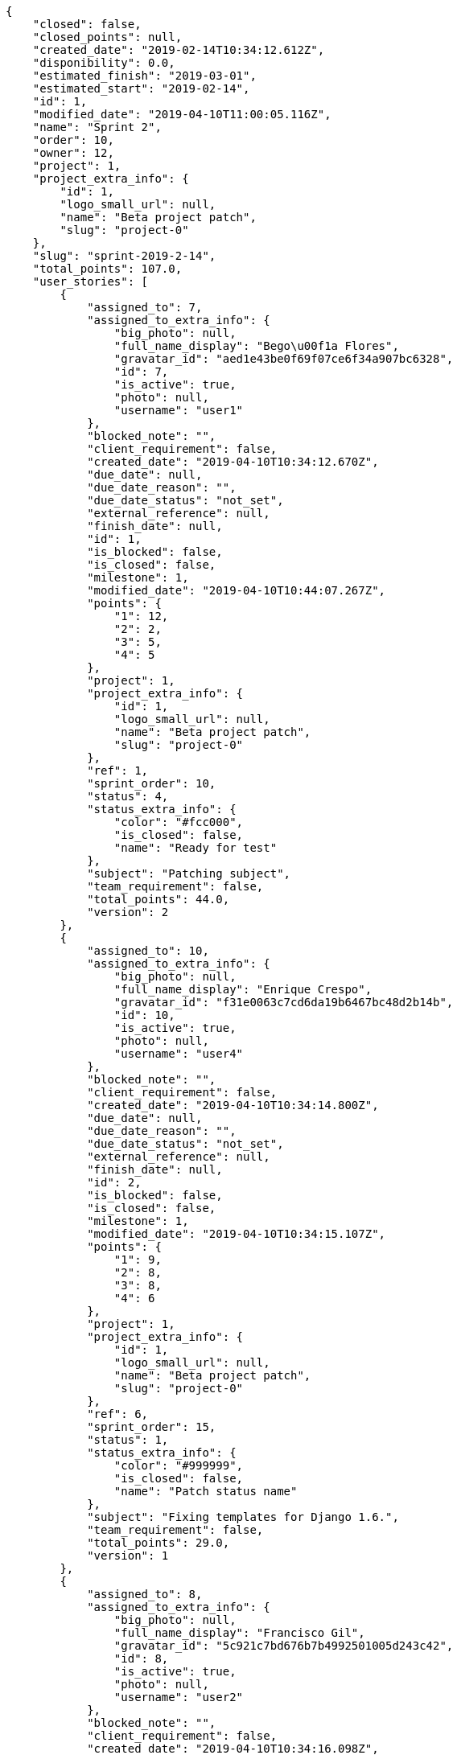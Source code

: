 [source,json]
----
{
    "closed": false,
    "closed_points": null,
    "created_date": "2019-02-14T10:34:12.612Z",
    "disponibility": 0.0,
    "estimated_finish": "2019-03-01",
    "estimated_start": "2019-02-14",
    "id": 1,
    "modified_date": "2019-04-10T11:00:05.116Z",
    "name": "Sprint 2",
    "order": 10,
    "owner": 12,
    "project": 1,
    "project_extra_info": {
        "id": 1,
        "logo_small_url": null,
        "name": "Beta project patch",
        "slug": "project-0"
    },
    "slug": "sprint-2019-2-14",
    "total_points": 107.0,
    "user_stories": [
        {
            "assigned_to": 7,
            "assigned_to_extra_info": {
                "big_photo": null,
                "full_name_display": "Bego\u00f1a Flores",
                "gravatar_id": "aed1e43be0f69f07ce6f34a907bc6328",
                "id": 7,
                "is_active": true,
                "photo": null,
                "username": "user1"
            },
            "blocked_note": "",
            "client_requirement": false,
            "created_date": "2019-04-10T10:34:12.670Z",
            "due_date": null,
            "due_date_reason": "",
            "due_date_status": "not_set",
            "external_reference": null,
            "finish_date": null,
            "id": 1,
            "is_blocked": false,
            "is_closed": false,
            "milestone": 1,
            "modified_date": "2019-04-10T10:44:07.267Z",
            "points": {
                "1": 12,
                "2": 2,
                "3": 5,
                "4": 5
            },
            "project": 1,
            "project_extra_info": {
                "id": 1,
                "logo_small_url": null,
                "name": "Beta project patch",
                "slug": "project-0"
            },
            "ref": 1,
            "sprint_order": 10,
            "status": 4,
            "status_extra_info": {
                "color": "#fcc000",
                "is_closed": false,
                "name": "Ready for test"
            },
            "subject": "Patching subject",
            "team_requirement": false,
            "total_points": 44.0,
            "version": 2
        },
        {
            "assigned_to": 10,
            "assigned_to_extra_info": {
                "big_photo": null,
                "full_name_display": "Enrique Crespo",
                "gravatar_id": "f31e0063c7cd6da19b6467bc48d2b14b",
                "id": 10,
                "is_active": true,
                "photo": null,
                "username": "user4"
            },
            "blocked_note": "",
            "client_requirement": false,
            "created_date": "2019-04-10T10:34:14.800Z",
            "due_date": null,
            "due_date_reason": "",
            "due_date_status": "not_set",
            "external_reference": null,
            "finish_date": null,
            "id": 2,
            "is_blocked": false,
            "is_closed": false,
            "milestone": 1,
            "modified_date": "2019-04-10T10:34:15.107Z",
            "points": {
                "1": 9,
                "2": 8,
                "3": 8,
                "4": 6
            },
            "project": 1,
            "project_extra_info": {
                "id": 1,
                "logo_small_url": null,
                "name": "Beta project patch",
                "slug": "project-0"
            },
            "ref": 6,
            "sprint_order": 15,
            "status": 1,
            "status_extra_info": {
                "color": "#999999",
                "is_closed": false,
                "name": "Patch status name"
            },
            "subject": "Fixing templates for Django 1.6.",
            "team_requirement": false,
            "total_points": 29.0,
            "version": 1
        },
        {
            "assigned_to": 8,
            "assigned_to_extra_info": {
                "big_photo": null,
                "full_name_display": "Francisco Gil",
                "gravatar_id": "5c921c7bd676b7b4992501005d243c42",
                "id": 8,
                "is_active": true,
                "photo": null,
                "username": "user2"
            },
            "blocked_note": "",
            "client_requirement": false,
            "created_date": "2019-04-10T10:34:16.098Z",
            "due_date": null,
            "due_date_reason": "",
            "due_date_status": "not_set",
            "external_reference": null,
            "finish_date": null,
            "id": 3,
            "is_blocked": false,
            "is_closed": false,
            "milestone": 1,
            "modified_date": "2019-04-10T10:34:16.412Z",
            "points": {
                "1": 8,
                "2": 4,
                "3": 11,
                "4": 7
            },
            "project": 1,
            "project_extra_info": {
                "id": 1,
                "logo_small_url": null,
                "name": "Beta project patch",
                "slug": "project-0"
            },
            "ref": 9,
            "sprint_order": 1554892456098,
            "status": 1,
            "status_extra_info": {
                "color": "#999999",
                "is_closed": false,
                "name": "Patch status name"
            },
            "subject": "Exception is thrown if trying to add a folder with existing name",
            "team_requirement": false,
            "total_points": 34.0,
            "version": 1
        }
    ]
}
----
